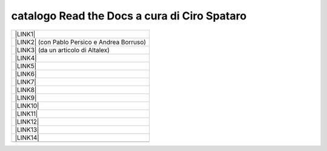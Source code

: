 
.. _h7cb2370291f3077872a2c172a7519:

catalogo Read the Docs a cura di Ciro Spataro
#############################################


+------------------------------------------------+
|\ |LINK1|\                                      |
+------------------------------------------------+
|\ |LINK2|\  (con Pablo Persico e Andrea Borruso)|
+------------------------------------------------+
|\ |LINK3|\  (da un articolo di Altalex)         |
+------------------------------------------------+
|\ |LINK4|\                                      |
+------------------------------------------------+
|\ |LINK5|\                                      |
+------------------------------------------------+
|\ |LINK6|\                                      |
+------------------------------------------------+
|\ |LINK7|\                                      |
+------------------------------------------------+
|\ |LINK8|\                                      |
+------------------------------------------------+
|\ |LINK9|\                                      |
+------------------------------------------------+
|\ |LINK10|\                                     |
+------------------------------------------------+
|\ |LINK11|\                                     |
+------------------------------------------------+
|\ |LINK12|\                                     |
+------------------------------------------------+
|\ |LINK13|\                                     |
+------------------------------------------------+
|\ |LINK14|\                                     |
+------------------------------------------------+
|                                                |
+------------------------------------------------+


.. bottom of content


.. |LINK1| raw:: html

    <a href="http://googledocs.readthedocs.io" target="_blank">Tutorial, da Google Doc direttamente a Read the Docs con GGeditor</a>

.. |LINK2| raw:: html

    <a href="http://come-creare-guida.readthedocs.io" target="_blank">Come abbiamo creato un «Read the Docs» per pubblicare documenti pubblici su Docs Italia</a>

.. |LINK3| raw:: html

    <a href="http://gdpr.readthedocs.io" target="_blank">GDPR - General Data Protection Regulation - regolamento generale sulla protezione dei dati</a>

.. |LINK4| raw:: html

    <a href="http://ponmetropalermo-agendadigitale.readthedocs.io" target="_blank">PON Metro Palermo 2014-20 asse 1 agenda digitale</a>

.. |LINK5| raw:: html

    <a href="http://upload-dataset-comunepalermo.readthedocs.io" target="_blank">Procedura per il caricamento dei dataset open data e metadati sul portale del comune di Palermo</a>

.. |LINK6| raw:: html

    <a href="http://dolomiti2018.readthedocs.io" target="_blank">Dolomiti appunti viaggio estate 2018</a>

.. |LINK7| raw:: html

    <a href="http://openagenda.readthedocs.io" target="_blank">OpenAgenda, manuale d'uso per l'applicativo degli eventi culturali</a>

.. |LINK8| raw:: html

    <a href="http://documenti-comune-palermo.readthedocs.io" target="_blank">Documenti di interesse pubblico (regolamenti, linee guida) approvati dal Comune di Palermo</a>

.. |LINK9| raw:: html

    <a href="http://libro-firma.readthedocs.io" target="_blank">Manuale d’uso dell’applicativo ‘Libro Firma-Protocollo’ digitale in uso al Comune di Palermo</a>

.. |LINK10| raw:: html

    <a href="http://samba-digitale-pa.readthedocs.io" target="_blank">Samba della transizione al digitale nella Pubblica Amministrazione</a>

.. |LINK11| raw:: html

    <a href="http://carta-servizi-civici-musei-comune-udine.readthedocs.io" target="_blank">Carta Servizi Civici dei Musei del Comune di Udine</a>

.. |LINK12| raw:: html

    <a href="http://casarsa-2017-2022.readthedocs.io" target="_blank">Programma di Casarsa della Delizia 2017-2022</a>

.. |LINK13| raw:: html

    <a href="https://libro-bianco-innovazione-2018-fpa.readthedocs.io" target="_blank">Libro bianco innovazione ForumPA 2018</a>

.. |LINK14| raw:: html

    <a href="https://palermo-smarter-city-challenge-2017-ibm.readthedocs.io" target="_blank">Report Palermo Smarter City Challenge 2017 by IBM</a>


